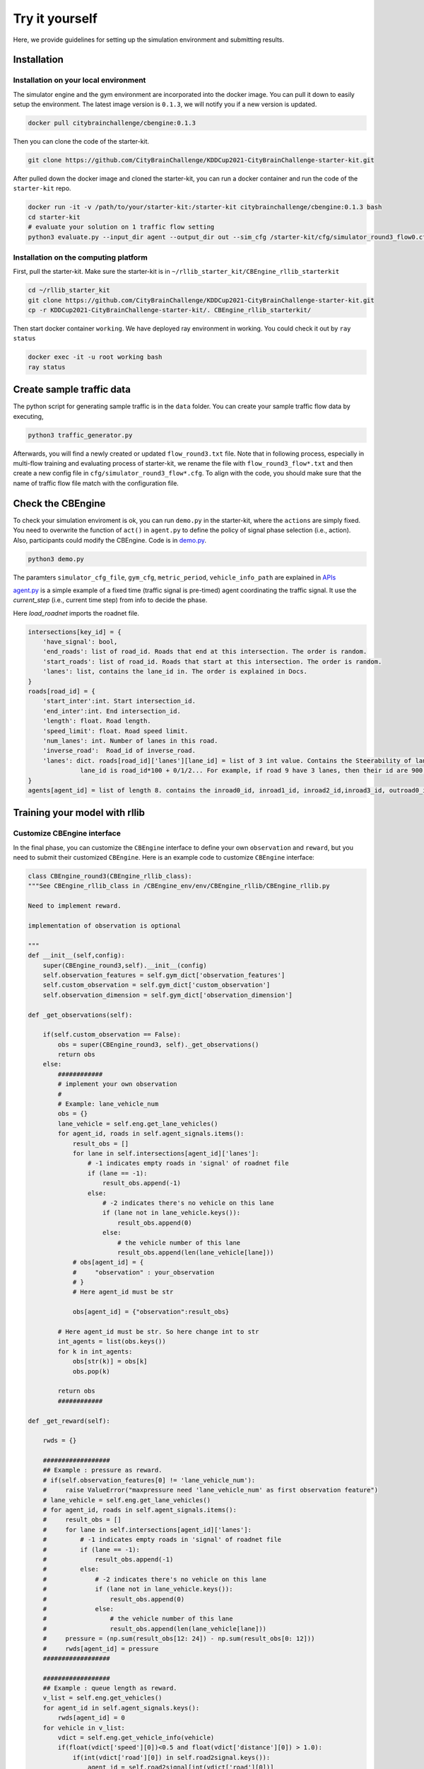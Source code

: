 .. _tryityourself:

Try it yourself
==================

Here, we provide guidelines for setting up the simulation environment and submitting results.

======================================
Installation
======================================

Installation on your local environment
--------------------------------------------------------

The simulator engine and the gym environment are incorporated into the docker image. You can pull it down to easily setup the environment.
The latest image version is ``0.1.3``, we will notify you if a new version is updated.


.. code-block::

    docker pull citybrainchallenge/cbengine:0.1.3

Then you can clone the code of the starter-kit.

.. code-block::

    git clone https://github.com/CityBrainChallenge/KDDCup2021-CityBrainChallenge-starter-kit.git

After pulled down the docker image and cloned the starter-kit, you can run a docker container and run the code of the ``starter-kit`` repo.

.. code-block::

    docker run -it -v /path/to/your/starter-kit:/starter-kit citybrainchallenge/cbengine:0.1.3 bash
    cd starter-kit
    # evaluate your solution on 1 traffic flow setting
    python3 evaluate.py --input_dir agent --output_dir out --sim_cfg /starter-kit/cfg/simulator_round3_flow0.cfg --metric_period 200 --threshold 1.4

Installation on the computing platform
--------------------------------------------------------

First, pull the starter-kit. Make sure the starter-kit is in ``~/rllib_starter_kit/CBEngine_rllib_starterkit``

.. code-block::

    cd ~/rllib_starter_kit
    git clone https://github.com/CityBrainChallenge/KDDCup2021-CityBrainChallenge-starter-kit.git
    cp -r KDDCup2021-CityBrainChallenge-starter-kit/. CBEngine_rllib_starterkit/

Then start docker container ``working``. We have deployed ray environment in working. You could check it out by ``ray status``

.. code-block::

    docker exec -it -u root working bash
    ray status



================================
Create sample traffic data
================================

The python script for generating sample traffic is in the ``data`` folder. You can create your sample traffic flow data by executing,

.. code-block::

    python3 traffic_generator.py
    
Afterwards, you will find a newly created or updated ``flow_round3.txt`` file. Note that in following process, especially in multi-flow training and evaluating process of starter-kit, we rename the file with ``flow_round3_flow*.txt`` and then create a new config file in ``cfg/simulator_round3_flow*.cfg``. To align with the code, you should make sure that the name of traffic flow file match with the configuration file.



================================
Check the CBEngine
================================

To check your simulation enviroment is ok, you can run ``demo.py`` in the starter-kit, where the ``actions`` are simply fixed. You need to overwrite the function of ``act()`` in ``agent.py`` to define the policy of signal phase selection (i.e., action). Also, participants could modify the CBEngine. Code is in `demo.py <https://github.com/CityBrainChallenge/KDDCup2021-CityBrainChallenge-starter-kit/blob/main/demo.py>`_.

.. code-block::

    python3 demo.py

The paramters ``simulator_cfg_file``, ``gym_cfg``, ``metric_period``, ``vehicle_info_path`` are explained in `APIs <https://kddcup2021-citybrainchallenge.readthedocs.io/en/latest/APIs.html#simulation-initialization>`_


`agent.py <https://github.com/CityBrainChallenge/KDDCup2021-CityBrainChallenge-starter-kit/blob/main/agent/agent.py>`_ is a simple example of a fixed time (traffic signal is pre-timed) agent coordinating the traffic signal. It use the `current_step` (i.e., current time step) from info to decide the phase.

Here `load_roadnet` imports the roadnet file.

.. code-block::

    intersections[key_id] = {
        'have_signal': bool,
        'end_roads': list of road_id. Roads that end at this intersection. The order is random.
        'start_roads': list of road_id. Roads that start at this intersection. The order is random.
        'lanes': list, contains the lane_id in. The order is explained in Docs.
    }
    roads[road_id] = {
        'start_inter':int. Start intersection_id.
        'end_inter':int. End intersection_id.
        'length': float. Road length.
        'speed_limit': float. Road speed limit.
        'num_lanes': int. Number of lanes in this road.
        'inverse_road':  Road_id of inverse_road.
        'lanes': dict. roads[road_id]['lanes'][lane_id] = list of 3 int value. Contains the Steerability of lanes.
                  lane_id is road_id*100 + 0/1/2... For example, if road 9 have 3 lanes, then their id are 900, 901, 902
    }
    agents[agent_id] = list of length 8. contains the inroad0_id, inroad1_id, inroad2_id,inroad3_id, outroad0_id, outroad1_id, outroad2_id, outroad3_id


====================================
Training your model with rllib
====================================

Customize CBEngine interface
------------------------------------

In the final phase, you can customize the ``CBEngine`` interface to define your own ``observation`` and ``reward``, but you need to submit their customized ``CBEngine``. Here is an example code to customize ``CBEngine`` interface:

.. code-block:: python

    class CBEngine_round3(CBEngine_rllib_class):
    """See CBEngine_rllib_class in /CBEngine_env/env/CBEngine_rllib/CBEngine_rllib.py

    Need to implement reward.

    implementation of observation is optional

    """
    def __init__(self,config):
        super(CBEngine_round3,self).__init__(config)
        self.observation_features = self.gym_dict['observation_features']
        self.custom_observation = self.gym_dict['custom_observation']
        self.observation_dimension = self.gym_dict['observation_dimension']

    def _get_observations(self):

        if(self.custom_observation == False):
            obs = super(CBEngine_round3, self)._get_observations()
            return obs
        else:
            ############
            # implement your own observation
            #
            # Example: lane_vehicle_num
            obs = {}
            lane_vehicle = self.eng.get_lane_vehicles()
            for agent_id, roads in self.agent_signals.items():
                result_obs = []
                for lane in self.intersections[agent_id]['lanes']:
                    # -1 indicates empty roads in 'signal' of roadnet file
                    if (lane == -1):
                        result_obs.append(-1)
                    else:
                        # -2 indicates there's no vehicle on this lane
                        if (lane not in lane_vehicle.keys()):
                            result_obs.append(0)
                        else:
                            # the vehicle number of this lane
                            result_obs.append(len(lane_vehicle[lane]))
                # obs[agent_id] = {
                #     "observation" : your_observation
                # }
                # Here agent_id must be str

                obs[agent_id] = {"observation":result_obs}

            # Here agent_id must be str. So here change int to str
            int_agents = list(obs.keys())
            for k in int_agents:
                obs[str(k)] = obs[k]
                obs.pop(k)

            return obs
            ############

    def _get_reward(self):

        rwds = {}

        ##################
        ## Example : pressure as reward.
        # if(self.observation_features[0] != 'lane_vehicle_num'):
        #     raise ValueError("maxpressure need 'lane_vehicle_num' as first observation feature")
        # lane_vehicle = self.eng.get_lane_vehicles()
        # for agent_id, roads in self.agent_signals.items():
        #     result_obs = []
        #     for lane in self.intersections[agent_id]['lanes']:
        #         # -1 indicates empty roads in 'signal' of roadnet file
        #         if (lane == -1):
        #             result_obs.append(-1)
        #         else:
        #             # -2 indicates there's no vehicle on this lane
        #             if (lane not in lane_vehicle.keys()):
        #                 result_obs.append(0)
        #             else:
        #                 # the vehicle number of this lane
        #                 result_obs.append(len(lane_vehicle[lane]))
        #     pressure = (np.sum(result_obs[12: 24]) - np.sum(result_obs[0: 12]))
        #     rwds[agent_id] = pressure
        ##################

        ##################
        ## Example : queue length as reward.
        v_list = self.eng.get_vehicles()
        for agent_id in self.agent_signals.keys():
            rwds[agent_id] = 0
        for vehicle in v_list:
            vdict = self.eng.get_vehicle_info(vehicle)
            if(float(vdict['speed'][0])<0.5 and float(vdict['distance'][0]) > 1.0):
                if(int(vdict['road'][0]) in self.road2signal.keys()):
                    agent_id = self.road2signal[int(vdict['road'][0])]
                    rwds[agent_id]-=1
        # normalization for qlength reward
        for agent_id in self.agent_signals.keys():
            rwds[agent_id] /= 10

        ##################

        ##################
        ## Default reward, which can't be used in rllib
        ## self.lane_vehicle_state is dict. keys are agent_id(int), values are sets which maintain the vehicles of each lanes.

        # def get_diff(pre,sub):
        #     in_num = 0
        #     out_num = 0
        #     for vehicle in pre:
        #         if(vehicle not in sub):
        #             out_num +=1
        #     for vehicle in sub:
        #         if(vehicle not in pre):
        #             in_num += 1
        #     return in_num,out_num
        #
        # lane_vehicle = self.eng.get_lane_vehicles()
        #
        # for agent_id, roads in self.agents.items():
        #     rwds[agent_id] = []
        #     for lane in self.intersections[agent_id]['lanes']:
        #         # -1 indicates empty roads in 'signal' of roadnet file
        #         if (lane == -1):
        #             rwds[agent_id].append(-1)
        #         else:
        #             if(lane not in lane_vehicle.keys()):
        #                 lane_vehicle[lane] = set()
        #             rwds[agent_id].append(get_diff(self.lane_vehicle_state[lane],lane_vehicle[lane]))
        #             self.lane_vehicle_state[lane] = lane_vehicle[lane]
        ##################
        # Change int keys to str keys because agent_id in actions must be str
        int_agents = list(rwds.keys())
        for k in int_agents:
            rwds[str(k)] = rwds[k]
            rwds.pop(k)
    return rwds



Participants can continue using the old `observation` used in qualification phase by set ``'custom_observation' : False`` in ``gym_cfg.py``. But `reward` should be implemented because `reward` in rllib needs to be single values. We provide 2 rewards , ``pressure`` and ``queue length`` , along with the old rewards.

Note that you are **not allowed** to use ``self.eng.log_vehicle_info()`` (otherwise, your solution will not be accepted), which means that you cannot access to the information about vehicle route and travel time at speed limit. Here is a table of the APIs (e.g., ``self.eng.get_vehicles()``) that are allowable for the final phase:

+-------------------------------+-------------------------------+---------------------------------------------------------------------------------------------+
|API                            |Returned value                 |Description                                                                                  |
+-------------------------------+-------------------------------+---------------------------------------------------------------------------------------------+
|get_vehicle_count()            |int                            |The total number of running vehicle                                                          |
+-------------------------------+-------------------------------+---------------------------------------------------------------------------------------------+
|get_vehicles()                 |list                           |A list of running vehicles' ids                                                              |
+-------------------------------+-------------------------------+---------------------------------------------------------------------------------------------+
|get_lane_vehicle_count()       |dict                           |A dict. Keys are lane_id, values are number of running vehicles on this lane.                |
+-------------------------------+-------------------------------+---------------------------------------------------------------------------------------------+
|get_lane_vehicles()            |dict                           |A dict. Keys are lane_id, values are a list of running vehicles on this lane.                |
+-------------------------------+-------------------------------+---------------------------------------------------------------------------------------------+
|get_vehicle_speed()            |dict                           |A dict. Keys are vehicle_id of running vehicles, values are their speed                      |
+-------------------------------+-------------------------------+---------------------------------------------------------------------------------------------+
|get_average_travel_time()      |float                          |The average travel time of both running vehicles and finished vehicles.                      |
+-------------------------------+-------------------------------+---------------------------------------------------------------------------------------------+
|get_vehicle_info(vehicle_id)   |dict                           |Input vehicle_id, output the information of the vehicle as a dict.                           |
+-------------------------------+-------------------------------+---------------------------------------------------------------------------------------------+


Training example of rllib
------------------------------------

We provide example codes for training in `rllib` and evaluating the model from `rllib`.


- rllib_train.py:
    - It's an example code of training model in `rllib`.
    - In ``train.sh`` we provide a simple training command for `/starter-kit/cfg/simulator_round3_flow0.cfg`. You could use it to check the environment.
    - Note that the training result will be in ``model/$algorithm/$foldername/checkpoint_*/checkpoint-*``.
    - The detail argument description is in code. And for detail of rllib, please refer to `rllib <https://docs.ray.io/en/master/rllib.html>`_.
    - Code is in `rllib_train.py <https://github.com/CityBrainChallenge/KDDCup2021-CityBrainChallenge-starter-kit/blob/main/rllib_train.py>`_
    - If you use it in local environment, please comment line 143.

    .. code-block::

        # ray.init(address = "auto")

    - An example of training and evaluating command is here.

    .. code-block::

         python3 rllib_train.py --sim_cfg /starter-kit/cfg/simulator_round3_flow0.cfg --algorithm DQN --stop-iters 5 --foldername train_result --num_workers 1 --thread_num 4
         python3 rllib_test.py --sim_cfg /starter-kit/cfg/simulator_round3_flow0.cfg --algorithm DQN --iteration 5 --foldername train_result --metric_period 120 --thread_num 4

=================================
Evaluation
=================================

Default evaluation method
----------------------------

Here in default evaluation method, inputs are
    - agent that control the signal. (input_dir)
    - out directory. (score directory)
    - simulation config that defines the flow. (sim_cfg).
    - vehicle log directory where `info_step *.log` in. (vehicle_info_path)
    - thread number of CBEngine. (thread_num)
    - the evaluation interval. (metric_period)
    - threshold of delay index. (threshold)

``evaluate.sh`` is an example scoring script that output the scores of your agent in multiple sample traffic flow settings;

``evaluate.py`` is a scoring script that evaluate your agent only in single traffic flow setting. It is similar to ``evaluate.py`` in the qualification phase. Detairs on how to evaluate your solution is shown below,

.. code-block::

    # run evaluation on single traffic flow
    python3 evaluate.py --input_dir agent --output_dir out --sim_cfg /starter-kit/cfg/simulator_round3_flow0.cfg  --metric_period 120 --threshold 1.4 --vehicle_info_path log --thread_num 4

    # run evaluation on a set of traffic flow in parallel
    bash evaluate.sh agent out log 1


The single traffic flow evaluation result will be output at ``/starter-kit/out/$flow_number/scores.json``. In final phase, your solution is evaluated every 120 seconds for scoring (i.e., metric_period=120).


Efficient evaluation for a learning-based model
--------------------------------------------------------
For learning-based model of rllib, we also provide an extra more efficient evaluation framework. But you can still use the default evaluation method.

- rllit_test.py:
    - We provide a script ``rllib_test.py`` to evaluate your model of `rllib`. You could set your own arguments to evaluate the model.
    - Again, the model file is in ``model/$algorithm/$foldername/checkpoint_*/checkpoint-*`` after training. In ``rllib_test.py``, you could set the arguments ``--algorithm``, ``--foldername``, ``--iteration`` to load and evaluate the model. You could refer to ``rllib_evaluate.sh``, which is a simple evaluating bash script to use ``rllib_test.py``.
    - Result will be in ``/log/$flow_number/$folder_name/$iteration``. Here $flow_number is the number of ``simulator_round3_flow*.cfg``.
    - When submission, you could load the ``checkpoint-*`` file in your `agent.py`. We provide an example ``agent_rllib.py`` in the starterkit.
    - Don't open lots of evaluating processes in parallel. It may exceed the memory limit of computing platform!!!!
    - Here is an example agent of loading the `rllib` model in `rllib_test.py <https://github.com/CityBrainChallenge/KDDCup2021-CityBrainChallenge-starter-kit/blob/main/rllib_test.py>`_.

.. code-block:: python

    class RLlibTFCheckpointPolicy():
        def __init__(
            self, load_path, algorithm, policy_name, observation_space, action_space
        ):
            self._checkpoint_path = load_path
            self._algorithm = algorithm
            self._policy_name = policy_name
            self._observation_space = observation_space
            self._action_space = action_space
            self._sess = None

            if isinstance(action_space, gym.spaces.Box):
                self.is_continuous = True
            elif isinstance(action_space, gym.spaces.Discrete):
                self.is_continuous = False
            else:
                raise TypeError("Unsupport action space")

            if self._sess:
                return

            if self._algorithm == "PPO":
                from ray.rllib.agents.ppo.ppo_tf_policy import PPOTFPolicy as LoadPolicy
            elif self._algorithm in ["A2C", "A3C"]:
                from ray.rllib.agents.a3c.a3c_tf_policy import A3CTFPolicy as LoadPolicy
            elif self._algorithm == "PG":
                from ray.rllib.agents.pg.pg_tf_policy import PGTFPolicy as LoadPolicy
            elif self._algorithm in ["DQN","APEX"]:
                from ray.rllib.agents.dqn.dqn_tf_policy import DQNTFPolicy as LoadPolicy
            else:
                raise TypeError("Unsupport algorithm")

            self._prep = ModelCatalog.get_preprocessor_for_space(self._observation_space)
            self._sess = tf.Session(graph=tf.Graph())
            self._sess.__enter__()

            with tf.name_scope(self._policy_name):
                # obs_space need to be flattened before passed to PPOTFPolicy
                flat_obs_space = self._prep.observation_space
                self.policy = LoadPolicy(flat_obs_space, self._action_space, {})
                objs = pickle.load(open(self._checkpoint_path, "rb"))
                objs = pickle.loads(objs["worker"])
                state = objs["state"]
                weights = state[self._policy_name]
                list_keys = list(weights.keys())
                for k in list_keys:
                    if(k not in self.policy.get_weights().keys()):
                        weights.pop(k)
                self.policy.set_weights(weights)

        def act(self, obs):
            action = {}
            if isinstance(obs, list):
                # batch infer
                obs = [self._prep.transform(o) for o in obs]
                action = self.policy.compute_actions(obs, explore=False)[0]
            elif isinstance(obs, dict):
                for k,v in obs.items():
                    obs = self._prep.transform(v)
                    action[k] = self.policy.compute_actions([obs], explore=False)[0][0]
            else:
                # single infer
                obs = self._prep.transform(obs)
                action = self.policy.compute_actions([obs], explore=False)[0][0]

            return action



===============
Results
===============

Results will be saved as ``/starter-kit/out/scores.json``, the data format of results is exemplified as follows.

.. code-block::

    {
      "success": true,
      "error_msg": "", // if "success" is false, "error_msg" stores the exception
      "data": {
        "total_served_vehicles": 1047, // if "success" is false, here it rethe replay of your intermediate results after your solution being evaluated. Here `mapbox token` and `yarn` are required. You can get a `mapbox token` by registering a mapbox account.turns -1
        "delay_index": 2.3582080966292374 // if "success" is false, here it returns -1
      }
    }
    


===============
Visualization
===============

You can visualize the replay of your intermediate results after your solution being evaluated. Here `mapbox token` and `yarn` are required. You can get a `mapbox token` by registering a mapbox account.


1. The visualization process will run in your local environment (not the docker environment). To prepare for visualization, you need to install yarn (npm is required) in your local environment.

2. open the `/KDDCup2021-CityBrainChallenge-starter-kit` folder. copy the files ``lightinfo.json``, ``roadinfo.json``, ``time*.json`` in `/log` folder and paste into your newly created `/ui/src/log` folder. Here,

- ``lightinfo.json`` records the information of traffic light.
- ``roadinfo.json`` records the information of road network.
- ``time*.json`` files record the intermediate results over all time steps, for example, ``time0.json`` records the results at the first step.

3. modify `/ui/src/index.js`

.. code-block::

    mapboxgl.accessToken = Your_Token; # your mapbox default public key
    this.maxTime = max_of_time*.json # if the last file of your ``time*.json`` files is ``time359.json``, it is 359.

4. cd to `/ui` (make sure run "yarn start" in your local environment instead of docker environment)

.. code-block::

    yarn
    yarn start

the replay of your intermediate results after your solution being evaluated. Here `mapbox token` and `yarn` are required. You can get a `mapbox token` by registering a mapbox account.
5. open `localhost:3000` with your browser (If report "JavaScript heap out of memory", please refer to this `website <https://support.snyk.io/hc/en-us/articles/360002046418-JavaScript-heap-out-of-memory>`_)

Here are some Tips:​
260
5. open `localhost:3000` with your browser (If report "JavaScript heap out of memory", please refer to this `website <https://support.snyk.io/hc/en-us/articles/360002046418-JavaScript-heap-out-of-memory>`_)

- *Sky blue* indicates left-turning vehicles, *dark blue* indicates going straight vehicles, and *dark green* indicates right-turning vehicles.
- Lines indicate roads. The color of the line represents the average speed of the road.
- Here's an example of an intersection in ui. The number in the center (with red background) indicates the current phase number. The number of each road segment help you to identify the permissible movements of current phase, for example, in current phase-1, 0 and 2 left-turn movements are given right-of-way. For more information about signal phase, please refer to `Action <https://kddcup2021-citybrainchallenge.readthedocs.io/en/latest/cbengine.html#actions>`_.

.. figure:: https://raw.githubusercontent.com/CityBrainChallenge/KDDCup2021-CityBrainChallenge/main/images/ui_example.jpg
    :align: center





==================
Make a submission
==================




Important tips:
    In the final phase, you should also submit ``CBEngine_round3.py``. See `CBEngine_round3 <https://kddcup2021-citybrainchallenge.readthedocs.io/en/latest/cbengine.html#custom-cbengine>`_. So all participants should submit ``CBEngine_round3.py``, ``agent.py``, ``gym_cfg.py``.

1. To submit the models for evaluation, participants need to modify the starter-kit and place all the model-related files (including but not limited to ``agent.py`` and deep learning model files) into the ``agent`` folder. Compress the agent folder and name it as ``agent.zip`` to make the submission. Note that you need to directly compress the ``agent`` folder, rather than a group of files.

2. Participants need to train their models offline and submit the trained models along with ``agent.py``, which will load them.

3. All submissions should follow the format of our sample code in starter-kit . Hence, please do not modify any file outside the ``agent`` folder, except the ``.cfg`` file (The ``.cfg`` file can be revised to incorporate different training traffic).

4. If your model need to import or load some files, please put them to the ``agent`` folder and make sure to use the absolute path. Examples are shown at the beginning of fixed time ``agent.py``.

5. Please also make sure to only use the packages in the given docker file, so that your code can be executed at the evaluation platform.

6. Participants can report the python package required to build the model if these packages are not included in the current docker environment. The support team will evaluate the request and determine whether to add the package to the provided docker environment.

7. Participants are responsible for ensuring that all the submissions can be successfully tested under the given evaluation framework.



